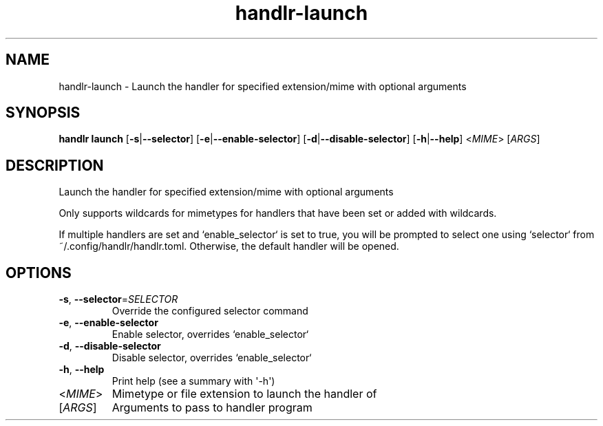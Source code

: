 .ie \n(.g .ds Aq \(aq
.el .ds Aq '
.TH handlr-launch 1  "launch " 
.SH NAME
handlr\-launch \- Launch the handler for specified extension/mime with optional arguments
.SH SYNOPSIS
\fBhandlr launch\fR [\fB\-s\fR|\fB\-\-selector\fR] [\fB\-e\fR|\fB\-\-enable\-selector\fR] [\fB\-d\fR|\fB\-\-disable\-selector\fR] [\fB\-h\fR|\fB\-\-help\fR] <\fIMIME\fR> [\fIARGS\fR] 
.SH DESCRIPTION
Launch the handler for specified extension/mime with optional arguments
.PP
Only supports wildcards for mimetypes for handlers that have been set or added with wildcards.
.PP
If multiple handlers are set and `enable_selector` is set to true, you will be prompted to select one using `selector` from ~/.config/handlr/handlr.toml. Otherwise, the default handler will be opened.
.SH OPTIONS
.TP
\fB\-s\fR, \fB\-\-selector\fR=\fISELECTOR\fR
Override the configured selector command
.TP
\fB\-e\fR, \fB\-\-enable\-selector\fR
Enable selector, overrides `enable_selector`
.TP
\fB\-d\fR, \fB\-\-disable\-selector\fR
Disable selector, overrides `enable_selector`
.TP
\fB\-h\fR, \fB\-\-help\fR
Print help (see a summary with \*(Aq\-h\*(Aq)
.TP
<\fIMIME\fR>
Mimetype or file extension to launch the handler of
.TP
[\fIARGS\fR]
Arguments to pass to handler program
